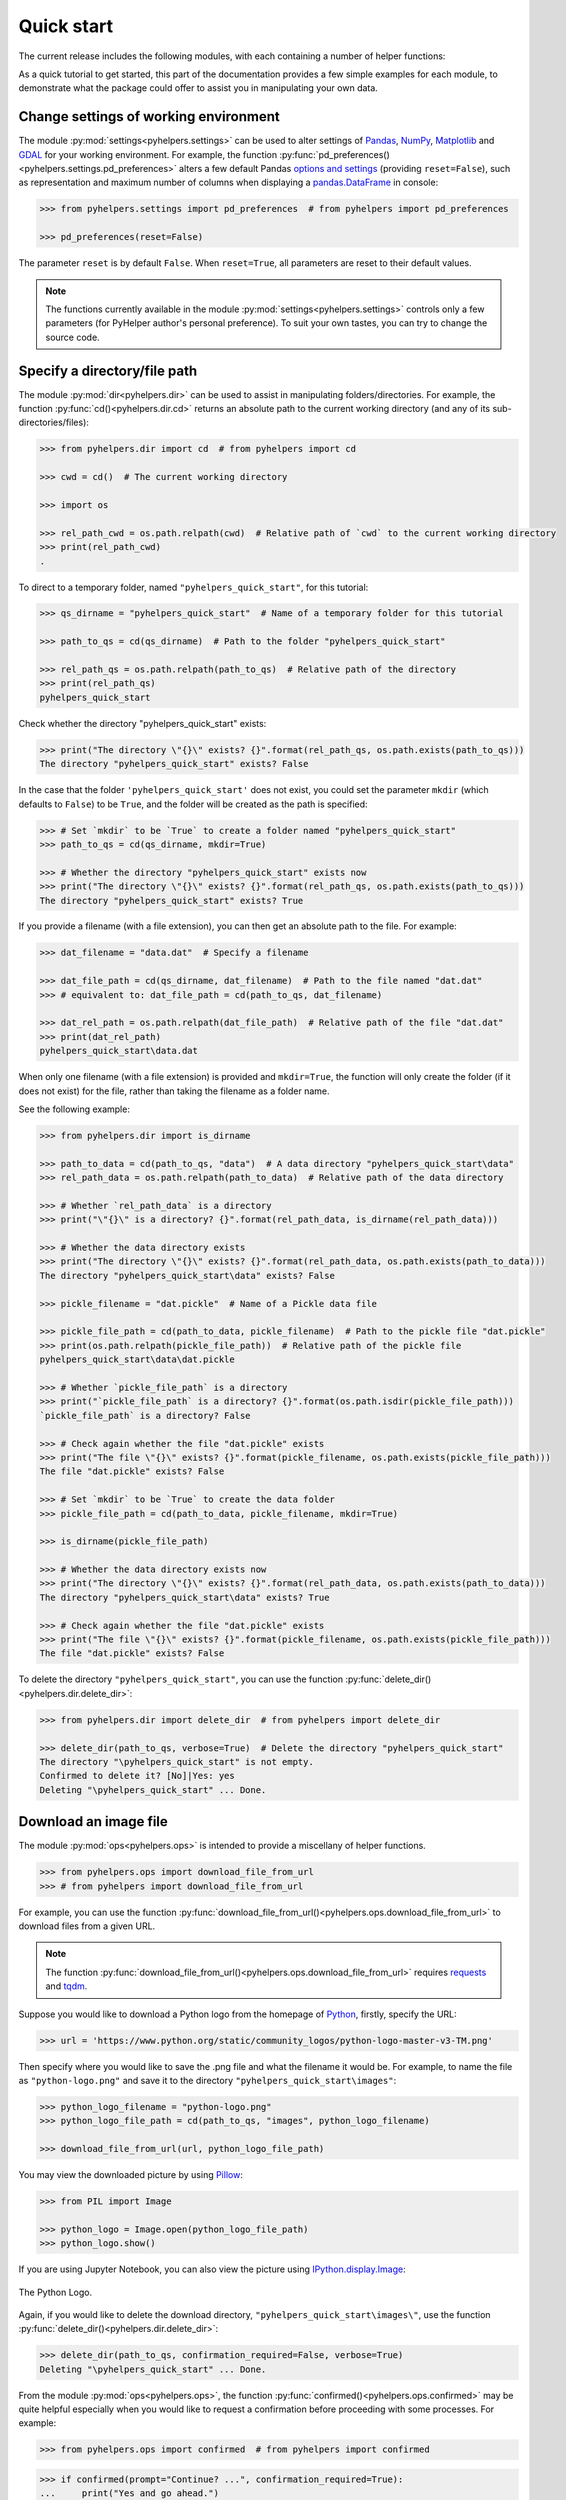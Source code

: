 ===========
Quick start
===========

The current release includes the following modules, with each containing a number of helper functions:

.. py:module:: pyhelpers
    :noindex:

.. autosummary::

    settings
    dir
    ops
    store
    geom
    text
    sql

As a quick tutorial to get started, this part of the documentation provides a few simple examples for each module, to demonstrate what the package could offer to assist you in manipulating your own data.


.. _settings-examples:

Change settings of working environment
======================================

The module :py:mod:`settings<pyhelpers.settings>` can be used to alter settings of `Pandas`_, `NumPy`_, `Matplotlib`_ and `GDAL`_ for your working environment. For example, the function :py:func:`pd_preferences()<pyhelpers.settings.pd_preferences>` alters a few default Pandas `options and settings`_ (providing ``reset=False``), such as representation and maximum number of columns when displaying a `pandas.DataFrame`_ in console:

.. code-block:: python

    >>> from pyhelpers.settings import pd_preferences  # from pyhelpers import pd_preferences

    >>> pd_preferences(reset=False)

The parameter ``reset`` is by default ``False``. When ``reset=True``, all parameters are reset to their default values.

.. note::

    The functions currently available in the module :py:mod:`settings<pyhelpers.settings>` controls only a few parameters (for PyHelper author's personal preference). To suit your own tastes, you can try to change the source code.


.. _dir-examples:

Specify a directory/file path
=============================

The module :py:mod:`dir<pyhelpers.dir>` can be used to assist in manipulating folders/directories. For example, the function :py:func:`cd()<pyhelpers.dir.cd>` returns an absolute path to the current working directory (and any of its sub-directories/files):

.. code-block:: python

    >>> from pyhelpers.dir import cd  # from pyhelpers import cd

    >>> cwd = cd()  # The current working directory

    >>> import os

    >>> rel_path_cwd = os.path.relpath(cwd)  # Relative path of `cwd` to the current working directory
    >>> print(rel_path_cwd)
    .

To direct to a temporary folder, named ``"pyhelpers_quick_start"``, for this tutorial:

.. code-block:: python

    >>> qs_dirname = "pyhelpers_quick_start"  # Name of a temporary folder for this tutorial

    >>> path_to_qs = cd(qs_dirname)  # Path to the folder "pyhelpers_quick_start"

    >>> rel_path_qs = os.path.relpath(path_to_qs)  # Relative path of the directory
    >>> print(rel_path_qs)
    pyhelpers_quick_start

Check whether the directory "pyhelpers_quick_start" exists:

.. code-block:: python

    >>> print("The directory \"{}\" exists? {}".format(rel_path_qs, os.path.exists(path_to_qs)))
    The directory "pyhelpers_quick_start" exists? False

In the case that the folder ``'pyhelpers_quick_start'`` does not exist, you could set the parameter ``mkdir`` (which defaults to ``False``) to be ``True``, and the folder will be created as the path is specified:

.. code-block:: python

    >>> # Set `mkdir` to be `True` to create a folder named "pyhelpers_quick_start"
    >>> path_to_qs = cd(qs_dirname, mkdir=True)

    >>> # Whether the directory "pyhelpers_quick_start" exists now
    >>> print("The directory \"{}\" exists? {}".format(rel_path_qs, os.path.exists(path_to_qs)))
    The directory "pyhelpers_quick_start" exists? True

If you provide a filename (with a file extension), you can then get an absolute path to the file. For example:

.. code-block:: python

    >>> dat_filename = "data.dat"  # Specify a filename

    >>> dat_file_path = cd(qs_dirname, dat_filename)  # Path to the file named "dat.dat"
    >>> # equivalent to: dat_file_path = cd(path_to_qs, dat_filename)

    >>> dat_rel_path = os.path.relpath(dat_file_path)  # Relative path of the file "dat.dat"
    >>> print(dat_rel_path)
    pyhelpers_quick_start\data.dat

When only one filename (with a file extension) is provided and ``mkdir=True``, the function will only create the folder (if it does not exist) for the file, rather than taking the filename as a folder name.

.. _pickle-file-path:

See the following example:

.. code-block:: python

    >>> from pyhelpers.dir import is_dirname

    >>> path_to_data = cd(path_to_qs, "data")  # A data directory "pyhelpers_quick_start\data"
    >>> rel_path_data = os.path.relpath(path_to_data)  # Relative path of the data directory

    >>> # Whether `rel_path_data` is a directory
    >>> print("\"{}\" is a directory? {}".format(rel_path_data, is_dirname(rel_path_data)))

    >>> # Whether the data directory exists
    >>> print("The directory \"{}\" exists? {}".format(rel_path_data, os.path.exists(path_to_data)))
    The directory "pyhelpers_quick_start\data" exists? False

    >>> pickle_filename = "dat.pickle"  # Name of a Pickle data file

    >>> pickle_file_path = cd(path_to_data, pickle_filename)  # Path to the pickle file "dat.pickle"
    >>> print(os.path.relpath(pickle_file_path))  # Relative path of the pickle file
    pyhelpers_quick_start\data\dat.pickle

    >>> # Whether `pickle_file_path` is a directory
    >>> print("`pickle_file_path` is a directory? {}".format(os.path.isdir(pickle_file_path)))
    `pickle_file_path` is a directory? False

    >>> # Check again whether the file "dat.pickle" exists
    >>> print("The file \"{}\" exists? {}".format(pickle_filename, os.path.exists(pickle_file_path)))
    The file "dat.pickle" exists? False

    >>> # Set `mkdir` to be `True` to create the data folder
    >>> pickle_file_path = cd(path_to_data, pickle_filename, mkdir=True)

    >>> is_dirname(pickle_file_path)

    >>> # Whether the data directory exists now
    >>> print("The directory \"{}\" exists? {}".format(rel_path_data, os.path.exists(path_to_data)))
    The directory "pyhelpers_quick_start\data" exists? True

    >>> # Check again whether the file "dat.pickle" exists
    >>> print("The file \"{}\" exists? {}".format(pickle_filename, os.path.exists(pickle_file_path)))
    The file "dat.pickle" exists? False

To delete the directory ``"pyhelpers_quick_start"``, you can use the function :py:func:`delete_dir()<pyhelpers.dir.delete_dir>`:

.. code-block:: python

    >>> from pyhelpers.dir import delete_dir  # from pyhelpers import delete_dir

    >>> delete_dir(path_to_qs, verbose=True)  # Delete the directory "pyhelpers_quick_start"
    The directory "\pyhelpers_quick_start" is not empty.
    Confirmed to delete it? [No]|Yes: yes
    Deleting "\pyhelpers_quick_start" ... Done.


Download an image file
======================

The module :py:mod:`ops<pyhelpers.ops>` is intended to provide a miscellany of helper functions.

.. code-block:: python

    >>> from pyhelpers.ops import download_file_from_url
    >>> # from pyhelpers import download_file_from_url

For example, you can use the function :py:func:`download_file_from_url()<pyhelpers.ops.download_file_from_url>` to download files from a given URL.

.. note::

    The function :py:func:`download_file_from_url()<pyhelpers.ops.download_file_from_url>` requires `requests`_ and `tqdm`_.

Suppose you would like to download a Python logo from the homepage of `Python`_, firstly, specify the URL:

.. code-block:: python

    >>> url = 'https://www.python.org/static/community_logos/python-logo-master-v3-TM.png'

Then specify where you would like to save the .png file and what the filename it would be. For example, to name the file as ``"python-logo.png"`` and save it to the directory ``"pyhelpers_quick_start\images"``:

.. code-block:: python

    >>> python_logo_filename = "python-logo.png"
    >>> python_logo_file_path = cd(path_to_qs, "images", python_logo_filename)

    >>> download_file_from_url(url, python_logo_file_path)

You may view the downloaded picture by using `Pillow`_:

.. code-block:: python

    >>> from PIL import Image

    >>> python_logo = Image.open(python_logo_file_path)
    >>> python_logo.show()

If you are using Jupyter Notebook, you can also view the picture using `IPython.display.Image`_:

.. figure:: _images/python-logo.*
    :name: python-logo-qs
    :align: center
    :width: 65%

    The Python Logo.

Again, if you would like to delete the download directory, ``"pyhelpers_quick_start\images\"``, use the function :py:func:`delete_dir()<pyhelpers.dir.delete_dir>`:

.. code-block:: python

    >>> delete_dir(path_to_qs, confirmation_required=False, verbose=True)
    Deleting "\pyhelpers_quick_start" ... Done.

From the module :py:mod:`ops<pyhelpers.ops>`, the function :py:func:`confirmed()<pyhelpers.ops.confirmed>` may be quite helpful especially when you would like to request a confirmation before proceeding with some processes. For example:

.. code-block:: python

    >>> from pyhelpers.ops import confirmed  # from pyhelpers import confirmed

.. code-block:: python

    >>> if confirmed(prompt="Continue? ...", confirmation_required=True):
    ...     print("Yes and go ahead.")
    Continue? ... [No]|Yes: yes
    Yes and go ahead.

.. note::

    - You may specify the prompting message as to the confirmation by altering the value of ``prompt``.

    - If you type ``Yes`` (or ``Y``, ``yes``, or something like ``ye``), it should return ``True``; otherwise, ``False`` (if the input being *No* or *n*).

    - By setting ``confirmation_required=False``, a confirmation is not required, in which case this function will become ineffective as it just returns ``True``.


.. _store-examples:

Save and load data with Pickle
==============================

The module :py:mod:`store<pyhelpers.store>` can be used to help save and load data. Some functions from this module require `openpyxl`_, `XlsxWriter`_ or `xlrd`_, which have been installed along with the installation of PyHelpers.

Before proceeding to the examples for this module, let’s create a `pandas.DataFrame`_ first:

.. _store-xy-array:
.. _store-dat:

.. code-block:: python

    >>> import numpy as np
    >>> import pandas as pd

    >>> # Create a data frame
    >>> xy_array = np.array([(530034, 180381),   # London
    ...                      (406689, 286822),   # Birmingham
    ...                      (383819, 398052),   # Manchester
    ...                      (582044, 152953)],  # Leeds
    ...                     dtype=np.int64)
    >>> dat = pd.DataFrame(xy_array, columns=['Easting', 'Northing'])

    >>> print(dat)
       Easting  Northing
    0   530034    180381
    1   406689    286822
    2   383819    398052
    3   582044    152953

If you would like to save ``dat`` as a `pickle`_ file and retrieve it later, use the functions :py:func:`save_pickle()<pyhelpers.store.save_pickle>` and :py:func:`load_pickle()<pyhelpers.store.load_pickle>`:

.. code-block:: python

    >>> from pyhelpers.store import save_pickle, load_pickle
    >>> # from pyhelpers import save_pickle, load_pickle

For example, to save ``dat`` to ``pickle_file_path`` (see the :ref:`pickle_file_path<pickle-file-path>` specified above):

.. code-block:: python

    >>> save_pickle(dat, pickle_file_path, verbose=True)
    Saving "dat.pickle" to "\pyhelpers_quick_start\data" ... Done.

To retrieve ``dat`` from ``pickle_file_path``:

.. code-block:: python

    >>> dat_retrieved = load_pickle(pickle_file_path, verbose=True)
    Loading "\pyhelpers_quick_start\data\dat.pickle" ... Done.

``dat_retrieved`` should be equal to ``dat``:

.. code-block:: python

    >>> print("`dat_retrieved` is equal to `dat`? {}".format(dat_retrieved.equals(dat)))
    `dat_retrieved` is equal to `dat`? True

The :ref:`pyhelpers.store<store>` module also have functions for saving/loading data of some other formats, such as ``.csv``, ``.txt``, ``.json``, ``.xlsx`` (or ``.xls``) and ``.feather``.

Now, before you move on, you can delete the directory *'pyhelpers_quick_start'* (i.e. ``path_to_qs``) to clear up the mess that have been produced so far:

.. code-block:: python

    >>> delete_dir(path_to_qs, confirmation_required=False, verbose=True)
    Deleting "\pyhelpers_quick_start" ... Done.


.. _geom-examples:

Convert coordinates between OSGB36 and WGS84
============================================

The module :py:mod:`geom<pyhelpers.geom>` can be used to assist in manipulating geometric and geographical data.

For example, to convert coordinates from `OSGB36`_ (British national grid) to `WGS84`_ (latitude and longitude), you can use the function :py:func:`osgb36_to_wgs84()<pyhelpers.geom.osgb36_to_wgs84>`:

.. note::

    The function :py:func:`osgb36_to_wgs84()<pyhelpers.geom.osgb36_to_wgs84>` requires `pyproj`_.

.. code-block:: python

    >>> from pyhelpers.geom import osgb36_to_wgs84  # from pyhelpers import osgb36_to_wgs84

To convert coordinate of a single point ``(530034, 180381)``:

.. code-block:: python

    >>> easting, northing = 530034, 180381  # London

    >>> lon, lat = osgb36_to_wgs84(easting, northing)  # Longitude and latitude

    >>> print((lon, lat))
    (-0.12772400574286916, 51.50740692743041)

To convert an array of OSGB36 coordinates (e.g. ``xy_array``, see the :ref:`example<store-xy-array>` above):

.. code-block:: python

    >>> eastings, northings = xy_array.T

    >>> lonlat_array = np.array(osgb36_to_wgs84(eastings, northings))

    >>> print(lonlat_array.T)
    [[-0.12772401 51.50740693]
     [-1.90294064 52.47928436]
     [-2.24527795 53.47894006]
     [ 0.60693267 51.24669501]]

Similarly, you can use the function :py:func:`wgs84_to_osgb36()<pyhelpers.geom.wgs84_to_osgb36>` to convert from the latitude/longitude (`WGS84`_) coordinates back to easting/northing (`OSGB36`_).


.. _text-examples:

Find similar texts
==================

The module :ref:`pyhelpers.text<text>` can be used to assist in manipulating textual data.

For example, if you have a `str`_ type variable named ``string`` and would like to find the most similar one from a list of words, ``lookup_list``, you can use the function :py:func:`find_similar_str()<pyhelpers.text.find_similar_str>`:

.. code-block:: python

    >>> from pyhelpers.text import find_similar_str  # from pyhelpers import find_similar_str

    >>> string = 'ang'
    >>> lookup_list = ['Anglia',
    ...                'East Coast',
    ...                'East Midlands',
    ...                'North and East',
    ...                'London North Western',
    ...                'Scotland',
    ...                'South East',
    ...                'Wales',
    ...                'Wessex',
    ...                'Western']

    >>> # Find the most similar word to 'ang'
    >>> result_1 = find_similar_str(string, lookup_list, processor='fuzzywuzzy')

    >>> print(result_1)
    Anglia

The parameter ``processor`` for the function is by default ``'fuzzywuzzy'``, meaning that it would use the Python package `FuzzyWuzzy`_ to perform the task.

Alternatively, you could also turn to `NLTK`_ by setting ``processor`` to be ``'nltk'``:

.. note::

    `NLTK`_ is not required for the installation of PyHelpers. If it is not yet available on your system, you have to install it before you can proceed with ``processor='nltk'``.

.. code-block:: python

    >>> # Find the most similar word to 'ang' by using NLTK
    >>> result_2 = find_similar_str(string, lookup_list, processor='nltk')

    >>> print(result_2)
    Anglia


.. _sql-examples:

Work with PostgreSQL database
=============================

The module :py:mod:`sql<pyhelpers.sql>` provides a convenient way to establish a connection with a SQL database.

The current release of PyHelpers contains only :py:class:`PostgreSQL<pyhelpers.sql.PostgreSQL>` class that allows us to implement some basic queries in a `PostgreSQL`_ database.

.. code-block:: python

    >>> from pyhelpers.sql import PostgreSQL  # from pyhelpers import PostgreSQL

.. note::

    The constructor method of the class :py:class:`PostgreSQL<pyhelpers.sql.PostgreSQL>` relies on `SQLAlchemy`_, `SQLAlchemy-Utils`_ and `psycopg2`_ to successfully create an instance of the class.

Connect to a database
---------------------

After the class :py:class:`PostgreSQL<pyhelpers.sql.PostgreSQL>` is successfully imported, you can use it to connect a PostgreSQL server by specifying the parameters: ``host``, ``port``, ``username``, ``database_name`` and, of course, ``password``.

.. note::

    ``password`` is by default ``None``. If you do not wish to specify the password explicitly in your script, then you will be asked to type in the password manually when you create an instance of the class.

For example, to create an instance named ``pgdb`` and connect to a database named *'test_db'*:

.. code-block:: python

    >>> pgdb = PostgreSQL(host='localhost', port=5432, username='postgres', database_name='test_db',
    ...                   password=None)
    Password (postgres@localhost:5432): ***
    Connecting postgres:***@localhost:5432/test_db ... Successfully.

.. figure:: _images/qs-sql-test-db.png
    :name: qs-sql-test-db
    :align: center
    :width: 50%

    The database *'test_db'*.

.. note::

    - Similar to ``password``, if any of the other parameters is ``None``, you will also be asked to type in the information.

    - If the database *'test_db'* does not exist, it will be created as you create the instance ``pgdb``.

To create another database named *'test_database'*:

.. code-block:: python

    >>> pgdb.create_database('test_database', verbose=True)
    Creating a database: "test_database" ... Done.

To check if the database has been successfully created:

.. code-block:: python

    >>> res = pgdb.database_exists('test_database')
    >>> print("The database 'test_database' has been successfully created? {}".format(res))
    The database 'test_database' has been successfully created? True

    >>> print("The database being currently connected is '{}'.".format(pgdb.database_name))
    The database being currently connected is 'test_database'.

.. figure:: _images/qs-sql-test-database.png
    :name: qs-sql-test-database
    :align: center
    :width: 50%

    The database *'test_database'*.

.. note::

    Once a new database is created, the instance ``pgdb`` is by default connected with the new database *'test_database'*.

If you would like to connect back to *'test_db'*:

.. code-block:: python

    >>> pgdb.connect_database('test_db', verbose=True)
    Connecting postgres:***@localhost:5432/test_db ... Successfully.

    >>> print("The database being currently connected is '{}'.".format(pgdb.database_name))
    The database being currently connected is 'test_db'.


Import data into the database
-----------------------------

After the database connection has been established, you can use the method :py:meth:`.import_data()<pyhelpers.sql.PostgreSQL.import_data>` to import ``dat`` (see the :ref:`example<store-dat>` above) into a table named *'pyhelpers_qs1'*:

.. code-block:: python

    >>> pgdb.import_data(dat, table_name='pyhelpers_qs1', verbose=True)
    To import the data into table "public"."pyhelpers_qs1" at postgres:***@localhost:5432/test_db
    ? [No]|Yes: yes
    Importing data into "public"."pyhelpers_qs1" ... Done.

The method :py:meth:`.import_data()<pyhelpers.sql.PostgreSQL.import_data>` relies on `pandas.DataFrame.to_sql`_, with the parameter ``'method'`` is set to be ``'multi'`` by default. However, it can also take a callable :py:meth:`.psql_insert_copy()<pyhelpers.sql.PostgreSQL.psql_insert_copy>` as an alternative ``'method'`` to significantly speed up importing data into the database. Try to import the same data into a table named *'pyhelpers_qs2'* by setting ``method=pgdb.psql_insert_copy``:

.. code-block:: python

    >>> pgdb.import_data(dat, table_name='pyhelpers_qs2', method=pgdb.psql_insert_copy, verbose=True)
    To import the data into table "public"."pyhelpers_qs2" at postgres:***@localhost:5432/test_db
    ? [No]|Yes: yes
    Importing data into "public"."pyhelpers_qs2" ... Done.


Fetch data from the database
----------------------------

To retrieve the imported data, you can use the method :py:meth:`.read_table()<pyhelpers.sql.PostgreSQL.read_table>`:

.. code-block:: python

    >>> dat_retrieval1 = pgdb.read_table('pyhelpers_qs1')

    >>> res = dat_retrieval1.equals(dat)
    >>> print("`dat_retrieval1` and `dat` have the same shape and elements? {}".format(res))
    `dat_retrieval1` and `dat` have the same shape and elements? True

Alternatively, the method :py:meth:`.read_sql_query()<pyhelpers.sql.PostgreSQL.read_sql_query>` could be more flexible in reading/querying data by PostgreSQL statement (and could be much faster especially when the tabular data is fairly large). Here you can use this method to fetch the same data from the table *'pyhelpers_qs2'*:

.. code-block:: python

    >>> sql_query = 'SELECT * FROM public.pyhelpers_qs2'

    >>> dat_retrieval2 = pgdb.read_sql_query(sql_query)

    >>> res = dat_retrieval2.equals(dat_retrieval1)
    >>> print(f"`dat_retrieval2` and `dat_retrieval1` have the same shape and elements? {res}")
    `dat_retrieval2` and `dat_retrieval1` have the same shape and elements? True

.. note::

    The parameter ``sql_query`` for the method :py:meth:`.read_sql_query()<pyhelpers.sql.PostgreSQL.read_sql_query>` must end without ``';'``.


Drop data
---------

To drop the table *'pyhelpers_qs1'*, you can use the method :py:meth:`.drop_table()<pyhelpers.sql.PostgreSQL.drop_table>`:

.. code-block:: python

    >>> pgdb.drop_table('pyhelpers_qs1', verbose=True)
    To drop the table "public"."pyhelpers_qs1" from postgres:***@localhost:5432/test_db
    ? [No]|Yes: yes
    Dropping "public"."pyhelpers_qs1" ... Done.

Note that you have created two databases: *'test_db'* (being currently connected) and *'test_database'*. To remove both of them from the database, you can use the method :py:meth:`.drop_database()<pyhelpers.sql.PostgreSQL.drop_database>`.

.. code-block:: python

    >>> # Drop 'test_db' (i.e. the currently connected database)
    >>> pgdb.drop_database(verbose=True)
    To drop the database "test_db" from postgres:***@localhost:5432
    ? [No]|Yes: yes
    Dropping "test_db" ... Done.

    >>> # Drop 'test_database'
    >>> pgdb.drop_database('test_database', verbose=True)
    To drop the database "test_database" from postgres:***@localhost:5432/postgres
    ? [No]|Yes: yes
    Dropping "test_database" ... Done.

    >>> # Check the currently connected database
    >>> print("The database being currently connected is '{}'.".format(pgdb.database_name))
    The database being currently connected is 'postgres'.


.. _`Python`: https://www.python.org/
.. _`Numpy`: https://numpy.org/
.. _`Pandas`: https://pandas.pydata.org/
.. _`pandas.DataFrame`: https://pandas.pydata.org/pandas-docs/stable/user_guide/dsintro.html#dataframe
.. _`Matplotlib`: https://matplotlib.org/
.. _`GDAL`: https://gdal.org/
.. _`options and settings`: https://pandas.pydata.org/pandas-docs/stable/user_guide/options.html
.. _`requests`: https://github.com/psf/requests
.. _`tqdm`: https://github.com/tqdm/tqdm
.. _`Pillow`: https://python-pillow.org/
.. _`IPython.display.Image`: https://ipython.readthedocs.io/en/stable/api/generated/IPython.display.html#IPython.display.Image
.. _`openpyxl`: https://openpyxl.readthedocs.io/en/stable/
.. _`XlsxWriter`: https://xlsxwriter.readthedocs.io
.. _`xlrd`: https://xlrd.readthedocs.io/en/latest/
.. _`pickle`: https://docs.python.org/3/library/pickle.html
.. _`pyproj`: https://github.com/pyproj4/pyproj
.. _`OSGB36`: https://en.wikipedia.org/wiki/Ordnance_Survey_National_Grid
.. _`WGS84`: https://en.wikipedia.org/wiki/World_Geodetic_System
.. _`str`: https://docs.python.org/3/library/stdtypes.html#textseq
.. _`FuzzyWuzzy`: https://github.com/seatgeek/fuzzywuzzy/
.. _`NLTK`: https://www.nltk.org/
.. _`PostgreSQL`: https://www.postgresql.org/
.. _`SQLAlchemy`: https://www.sqlalchemy.org/
.. _`SQLAlchemy-Utils`: https://github.com/kvesteri/sqlalchemy-utils
.. _`psycopg2`: https://www.psycopg.org/
.. _`pandas.DataFrame.to_sql`: https://pandas.pydata.org/pandas-docs/stable/reference/api/pandas.DataFrame.to_sql.html

|

**(The end of the quick start)**

For more details and examples, check :ref:`Modules<modules>`.

